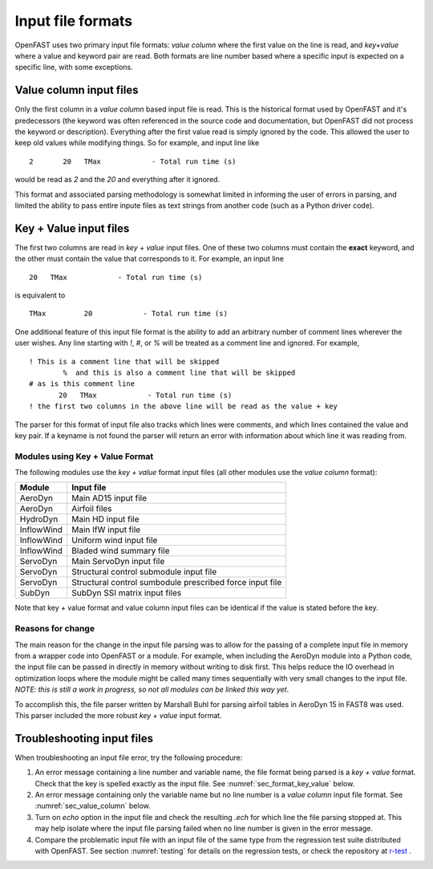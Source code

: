 .. _input_file_overview:


Input file formats
==================

OpenFAST uses two primary input file formats: *value column* where the first
value on the line is read, and *key+value* where a value and keyword pair are
read. Both formats are line number based where a specific input is expected on a
specific line, with some exceptions. 

.. _sec_value_column:

Value column input files
------------------------

Only the first column in a *value column* based input file is read.  This is the
historical format used by OpenFAST and it's predecessors (the keyword was often
referenced in the source code and documentation, but OpenFAST did not process
the keyword or description). Everything after the
first value read is simply ignored by the code.  This allowed the user to keep
old values while modifying things.  So for example, and input line like

::

 2       20   TMax            - Total run time (s)

would be read as `2` and the `20` and everything after it ignored.

This format and associated parsing methodology is somewhat limited in informing
the user of errors in parsing, and limited the ability to pass entire inpute
files as text strings from another code (such as a Python driver code).


.. _sec_format_key_value:

Key + Value input files
-----------------------

The first two columns are read in *key + value* input files.  One of these two
columns must contain the **exact** keyword, and the other must contain the value
that corresponds to it.  For example, an input line 

::

         20   TMax            - Total run time (s)

is equivalent to

::

   TMax         20            - Total run time (s)

One additional feature of this input file format is the ability to add an
arbitrary number of comment lines wherever the user wishes.  Any line starting
with `!`, `#`, or `%` will be treated as a comment line and ignored.  For
example,


::

  ! This is a comment line that will be skipped
          %  and this is also a comment line that will be skipped
  # as is this comment line
         20   TMax            - Total run time (s)
  ! the first two columns in the above line will be read as the value + key

The parser for this format of input file also tracks which lines were comments,
and which lines contained the value and key pair.  If a keyname is not found the
parser will return an error with information about which line it was reading
from.


Modules using Key + Value Format
~~~~~~~~~~~~~~~~~~~~~~~~~~~~~~~~

The following modules use the *key + value* format input files (all other
modules use the *value column* format):

============== ==========================================================
 Module         Input file           
============== ==========================================================
AeroDyn         Main AD15 input file 
AeroDyn         Airfoil files
HydroDyn        Main HD input file
InflowWind      Main IfW input file
InflowWind      Uniform wind input file
InflowWind      Bladed wind summary file
ServoDyn        Main ServoDyn input file
ServoDyn        Structural control submodule input file
ServoDyn        Structural control sumbodule prescribed force input file
SubDyn          SubDyn SSI matrix input files
============== ==========================================================

Note that key + value format and value column input files can be identical
if the value is stated before the key.

Reasons for change
~~~~~~~~~~~~~~~~~~

The main reason for the change in the input file parsing was to allow for the
passing of a complete input file in memory from a wrapper code into OpenFAST or
a module.  For example, when including the AeroDyn module into a Python code,
the input file can be passed in directly in memory without writing to disk
first.  This helps reduce the IO overhead in optimization loops where the module
might be called many times sequentially with very small changes to the input
file.  *NOTE: this is still a work in progress, so not all modules can be linked
this way yet*.

To accomplish this, the file parser written by Marshall Buhl for parsing airfoil
tables in AeroDyn 15 in FAST8 was used.  This parser included the more robust
*key + value* input format.



.. _sec_troubleshoot_input_file:

Troubleshooting input files
---------------------------

When troubleshooting an input file error, try the following procedure:

1. An error message containing a line number and variable name, the file format
   being parsed is a *key + value* format.  Check that the key is spelled
   exactly as the input file.  See :numref:`sec_format_key_value` below.
2. An error message containing only the variable name but no line number is a
   *value column* input file format.  See :numref:`sec_value_column` below.
3. Turn on `echo` option in the input file and check the resulting `.ech` for
   which line the file parsing stopped at. This may help isolate where the input
   file parsing failed when no line number is given in the error message.
4. Compare the problematic input file with an input file of the same type from
   the regression test suite distributed with OpenFAST.  See section
   :numref:`testing` for details on the regression tests, or check the
   repository at `r-test <https://github.com/openfast/r-test>`__ .


..
   Input file type by module
   -------------------------
   ============== ====================== =====================
    Module         Input file             Type
   ============== ====================== =====================
   OpenFAST        Main .fst input file   Value column
   OpenFAST        Matlab mode shape      Value column
   OpenFAST        Mode shape             Value column
   OpenFAST        Checkpoint file        Binary
   ============== ====================== =====================

